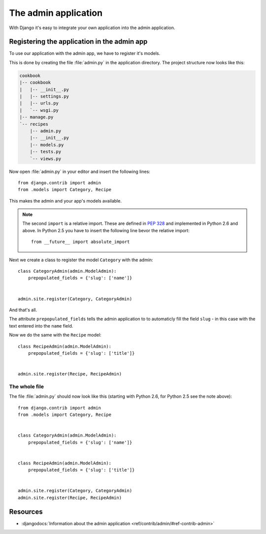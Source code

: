 The admin application
*********************

With Django it's easy to integrate your own application into the admin application.

Registering the application in the admin app
============================================

To use our application with the admin app, we have to register it's models.

This is done by creating the file :file:`admin.py` in the application directory. The project structure now looks like this:

.. code-block:: none

    cookbook
    |-- cookbook
    |   |-- __init__.py
    |   |-- settings.py
    |   |-- urls.py
    |   `-- wsgi.py
    |-- manage.py
    `-- recipes
        |-- admin.py
        |-- __init__.py
        |-- models.py
        |-- tests.py
        `-- views.py

Now open :file:`admin.py` in your editor and insert the following lines::

    from django.contrib import admin
    from .models import Category, Recipe

This makes the admin and your app's models available.

.. note::

    The second ``import`` is a relative import. These are defined in :pep:`328` and implemented in Python 2.6 and above. In Python 2.5 you have to insert the following line bevor the relative import::

        from __future__ import absolute_import

Next we create a class to register the model ``Category`` with the admin::

    class CategoryAdmin(admin.ModelAdmin):
        prepopulated_fields = {'slug': ['name']}


    admin.site.register(Category, CategoryAdmin)

And that's all.

The attribute ``prepopulated_fields`` tells the admin application to to automaticly fill the field ``slug`` - in this case with the text entered into the ``name`` field.

Now we do the same with the ``Recipe`` model::

    class RecipeAdmin(admin.ModelAdmin):
        prepopulated_fields = {'slug': ['title']}


    admin.site.register(Recipe, RecipeAdmin)

The whole file
--------------

The file :file:`admin.py` should now look like this (starting with Python 2.6, for Python 2.5 see the note above)::

    from django.contrib import admin
    from .models import Category, Recipe


    class CategoryAdmin(admin.ModelAdmin):
        prepopulated_fields = {'slug': ['name']}


    class RecipeAdmin(admin.ModelAdmin):
        prepopulated_fields = {'slug': ['title']}


    admin.site.register(Category, CategoryAdmin)
    admin.site.register(Recipe, RecipeAdmin)


Resources
=========

* :djangodocs:`Information about the admin application <ref/contrib/admin/#ref-contrib-admin>`

